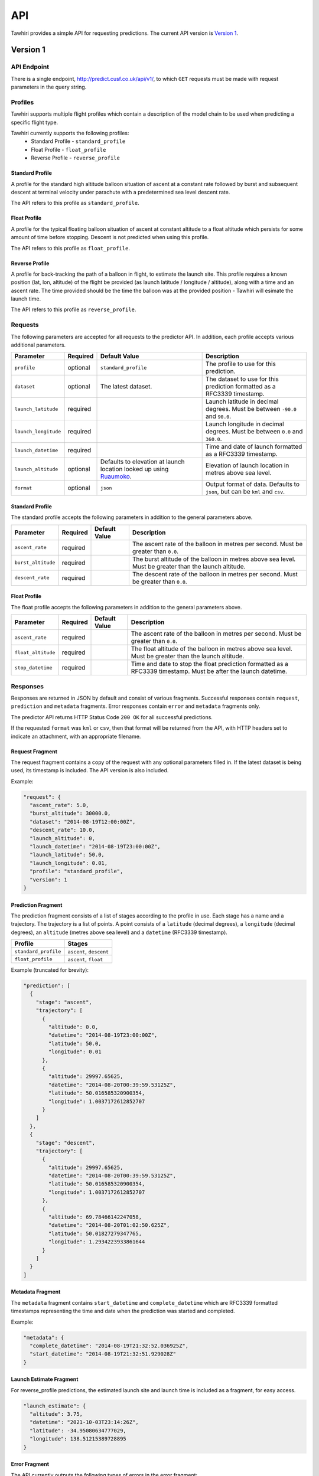 API
===

Tawhiri provides a simple API for requesting predictions. The current API
version is `Version 1`_.

.. _Ruaumoko: http://www.cusf.co.uk/wiki/Ruaumoko

Version 1
---------

API Endpoint
~~~~~~~~~~~~~
There is a single endpoint, http://predict.cusf.co.uk/api/v1/, to which ``GET``
requests must be made with request parameters in the query string.


Profiles
~~~~~~~~
Tawhiri supports multiple flight profiles which contain a description of the
model chain to be used when predicting a specific flight type.

Tawhiri currently supports the following profiles:
 * Standard Profile - ``standard_profile``
 * Float Profile - ``float_profile``
 * Reverse Profile - ``reverse_profile``

Standard Profile
^^^^^^^^^^^^^^^^
A profile for the standard high altitude balloon situation of ascent at a
constant rate followed by burst and subsequent descent at terminal velocity
under parachute with a predetermined sea level descent rate.

The API refers to this profile as ``standard_profile``.

Float Profile
^^^^^^^^^^^^^
A profile for the typical floating balloon situation of ascent at constant
altitude to a float altitude which persists for some amount of time before
stopping. Descent is not predicted when using this profile.

The API refers to this profile as ``float_profile``.

Reverse Profile
^^^^^^^^^^^^^
A profile for back-tracking the path of a balloon in flight, to estimate the
launch site. This profile requires a known position (lat, lon, altitude) of
the flight be provided (as launch latitude / longitude / altitude), along with
a time and an ascent rate. The time provided should be the time the balloon was
at the provided position - Tawhiri will esimate the launch time.

The API refers to this profile as ``reverse_profile``.

Requests
~~~~~~~~
The following parameters are accepted for all requests to the predictor API. In
addition, each profile accepts various additional parameters.

.. list-table::
   :header-rows: 1

   * - Parameter
     - Required
     - Default Value
     - Description
   * - ``profile``
     - optional
     - ``standard_profile``
     - The profile to use for this prediction.
   * - ``dataset``
     - optional
     - The latest dataset.
     - The dataset to use for this prediction formatted as a RFC3339 timestamp.
   * - ``launch_latitude``
     - required
     - 
     - Launch latitude in decimal degrees. Must be between ``-90.0`` and
       ``90.0``.
   * - ``launch_longitude``
     - required
     - 
     - Launch longitude in decimal degrees. Must be between ``0.0`` and
       ``360.0``.
   * - ``launch_datetime``
     - required
     - 
     - Time and date of launch formatted as a RFC3339 timestamp.
   * - ``launch_altitude``
     - optional
     - Defaults to elevation at launch location looked up using Ruaumoko_.
     - Elevation of launch location in metres above sea level.
   * - ``format``
     - optional
     - ``json``
     - Output format of data. Defaults to ``json``, but can be ``kml`` and ``csv``.

Standard Profile
^^^^^^^^^^^^^^^^
The standard profile accepts the following parameters in addition to the
general parameters above.

.. list-table::
   :header-rows: 1

   * - Parameter
     - Required
     - Default Value
     - Description
   * - ``ascent_rate``
     - required
     - 
     - The ascent rate of the balloon in metres per second. Must be greater
       than ``0.0``.
   * - ``burst_altitude``
     - required
     - 
     - The burst altitude of the balloon in metres above sea level. Must be
       greater than the launch altitude.
   * - ``descent_rate``
     - required
     - 
     - The descent rate of the balloon in metres per second. Must be greater
       than ``0.0``.

Float Profile
^^^^^^^^^^^^^
The float profile accepts the following parameters in addition to the
general parameters above.

.. list-table::
   :header-rows: 1

   * - Parameter
     - Required
     - Default Value
     - Description
   * - ``ascent_rate``
     - required
     - 
     - The ascent rate of the balloon in metres per second. Must be greater
       than ``0.0``.
   * - ``float_altitude``
     - required
     - 
     - The float altitude of the balloon in metres above sea level. Must be
       greater than the launch altitude.
   * - ``stop_datetime``
     - required
     - 
     - Time and date to stop the float prediction formatted as a RFC3339
       timestamp. Must be after the launch datetime.

Responses
~~~~~~~~~
Responses are returned in JSON by default and consist of various fragments. Successful
responses contain ``request``, ``prediction`` and ``metadata`` fragments.
Error responses contain ``error`` and ``metadata`` fragments only.

The predictor API returns HTTP Status Code ``200 OK`` for all successful
predictions.

If the requested ``format`` was ``kml`` or ``csv``, then that format will be 
returned from the API, with HTTP headers set to indicate an attachment, with an
appropriate filename.

Request Fragment
^^^^^^^^^^^^^^^^
The request fragment contains a copy of the request with any optional
parameters filled in. If the latest dataset is being used, its timestamp is
included. The API version is also included.

Example:

.. code-block:: json

   "request": {
     "ascent_rate": 5.0,
     "burst_altitude": 30000.0,
     "dataset": "2014-08-19T12:00:00Z",
     "descent_rate": 10.0,
     "launch_altitude": 0,
     "launch_datetime": "2014-08-19T23:00:00Z",
     "launch_latitude": 50.0,
     "launch_longitude": 0.01,
     "profile": "standard_profile",
     "version": 1
   }

Prediction Fragment
^^^^^^^^^^^^^^^^^^^
The prediction fragment consists of a list of stages according to the profile
in use. Each stage has a name and a trajectory. The trajectory is a list of
points. A point consists of a ``latitude`` (decimal degrees), a ``longitude``
(decimal degrees), an ``altitude`` (metres above sea level) and a ``datetime``
(RFC3339 timestamp).

.. list-table::
   :header-rows: 1

   * - Profile
     - Stages
   * - ``standard_profile``
     - ``ascent``, ``descent``
   * - ``float_profile``
     - ``ascent``, ``float``

Example (truncated for brevity):

.. code-block:: json

   "prediction": [
     {
       "stage": "ascent",
       "trajectory": [
         {
           "altitude": 0.0,
           "datetime": "2014-08-19T23:00:00Z",
           "latitude": 50.0,
           "longitude": 0.01
         },
         {
           "altitude": 29997.65625,
           "datetime": "2014-08-20T00:39:59.53125Z",
           "latitude": 50.016585320900354,
           "longitude": 1.0037172612852707
         }
       ]
     },
     {
       "stage": "descent",
       "trajectory": [
         {
           "altitude": 29997.65625,
           "datetime": "2014-08-20T00:39:59.53125Z",
           "latitude": 50.016585320900354,
           "longitude": 1.0037172612852707
         },
         {
           "altitude": 69.78466142247058,
           "datetime": "2014-08-20T01:02:50.625Z",
           "latitude": 50.01827279347765,
           "longitude": 1.2934223933861644
         }
       ]
     }
   ]

Metadata Fragment
^^^^^^^^^^^^^^^^^
The ``metadata`` fragment contains ``start_datetime`` and ``complete_datetime``
which are RFC3339 formatted timestamps representing the time and date when the
prediction was started and completed.

Example:

.. code-block:: json

   "metadata": {
     "complete_datetime": "2014-08-19T21:32:52.036925Z",
     "start_datetime": "2014-08-19T21:32:51.929028Z"
   }

Launch Estimate Fragment
^^^^^^^^^^^^^^^^^^^^^^^^
For reverse_profile predictions, the estimated launch site and launch time is
included as a fragment, for easy access.

.. code-block:: json

    "launch_estimate": {
      "altitude": 3.75,
      "datetime": "2021-10-03T23:14:26Z",
      "latitude": -34.95080634777029,
      "longitude": 138.51215389728895
    }


Error Fragment
^^^^^^^^^^^^^^
The API currently outputs the following types of errors in the error fragment:

.. list-table::
   :header-rows: 1

   * - Type
     - HTTP Status Code
     - Description
   * - ``RequestException``
     - ``400 Bad Request``
     - Returned if the request is invalid.
   * - ``InvalidDatasetException``
     - ``404 Not Found``
     - Returned if the requested dataset is invalid.
   * - ``PredictionException``
     - ``500 Internal Server Error``
     - Returned if the predictor's solver raises an exception.
   * - ``InternalException``
     - ``500 Internal Server Error``
     - Returned when an internal error occurs.
   * - ``NotYetImplementedException``
     - ``501 Not Implemented``
     - Returned when the functionality requested has not yet been implemented.

Example:

.. code-block:: json

   "error": {
     "description": "Parameter 'launch_datetime' not provided in request.",
     "type": "RequestException"
   }

Full Examples
~~~~~~~~~~~~~

Successful Standard Prediction
^^^^^^^^^^^^^^^^^^^^^^^^^^^^^^
Request:

.. code-block:: bash

   $ curl "http://predict.cusf.co.uk/api/v1/?launch_latitude=50.0&launch_longitude=0.01&launch_datetime=2014-08-20T00%3A00%3A00%2B01:00&ascent_rate=5&burst_altitude=30000&descent_rate=10"

Response (prediction truncated for brevity):

.. code-block:: json

   {
     "metadata": {
       "complete_datetime": "2014-08-19T21:32:52.036925Z",
       "start_datetime": "2014-08-19T21:32:51.929028Z"
     },
     "prediction": [
       {
         "stage": "ascent",
         "trajectory": [
           {
             "altitude": 0.0,
             "datetime": "2014-08-19T23:00:00Z",
             "latitude": 50.0,
             "longitude": 0.01
           },
           {
             "altitude": 29997.65625,
             "datetime": "2014-08-20T00:39:59.53125Z",
             "latitude": 50.016585320900354,
             "longitude": 1.0037172612852707
           }
         ]
       },
       {
         "stage": "descent",
         "trajectory": [
           {
             "altitude": 29997.65625,
             "datetime": "2014-08-20T00:39:59.53125Z",
             "latitude": 50.016585320900354,
             "longitude": 1.0037172612852707
           },
           {
             "altitude": 69.78466142247058,
             "datetime": "2014-08-20T01:02:50.625Z",
             "latitude": 50.01827279347765,
             "longitude": 1.2934223933861644
           }
         ]
       }
     ],
     "request": {
       "ascent_rate": 5.0,
       "burst_altitude": 30000.0,
       "dataset": "2014-08-19T12:00:00Z",
       "descent_rate": 10.0,
       "launch_altitude": 0,
       "launch_datetime": "2014-08-19T23:00:00Z",
       "launch_latitude": 50.0,
       "launch_longitude": 0.01,
       "profile": "standard_profile",
       "version": 1
     }
   }

Missing Parameters
^^^^^^^^^^^^^^^^^^
Request:

.. code-block:: bash

   $ curl "http://predict.cusf.co.uk/api/v1/?launch_latitude=50.0&launch_longitude=0.01"

Response:

.. code-block:: json

   {
     "error": {
       "description": "Parameter 'launch_datetime' not provided in request.",
       "type": "RequestException"
     },
     "metadata": {
       "complete_datetime": "2014-08-19T21:40:08.697297Z",
       "start_datetime": "2014-08-19T21:40:08.697059Z"
     }
   }
